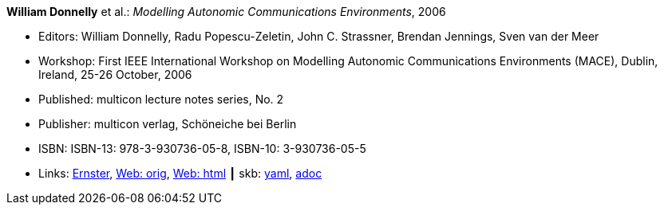 //
// This file was generated by SKB-Dashboard, task 'lib-yaml2src'
// - on Wednesday November  7 at 08:42:48
// - skb-dashboard: https://www.github.com/vdmeer/skb-dashboard
//

*William Donnelly* et al.: _Modelling Autonomic Communications Environments_, 2006

* Editors: William Donnelly, Radu Popescu-Zeletin, John C. Strassner, Brendan Jennings, Sven van der Meer
* Workshop: First IEEE International Workshop on Modelling Autonomic Communications Environments (MACE), Dublin, Ireland, 25-26 October, 2006
* Published: multicon lecture notes series, No. 2
* Publisher: multicon verlag, Schöneiche bei Berlin
* ISBN: ISBN-13: 978-3-930736-05-8, ISBN-10: 3-930736-05-5 
* Links:
      link:https://ernster.com/detail/ISBN-9783930736058//Modelling-Autonomic-Communications-Environments-2006?bpmctrl=bpmrownr.4%7Cforeign.74180-1-0-0[Ernster],
      link:http://vandermeer.de/library/proceedings/mace/web/2006/mace.php[Web: orig],
      link:http://vandermeer.de/library/proceedings/mace/html/2006/mace.html[Web: html]
    ┃ skb:
        https://github.com/vdmeer/skb/tree/master/data/library/proceedings/mace/mace-2006.yaml[yaml],
        https://github.com/vdmeer/skb/tree/master/data/library/proceedings/mace/mace-2006.adoc[adoc]

